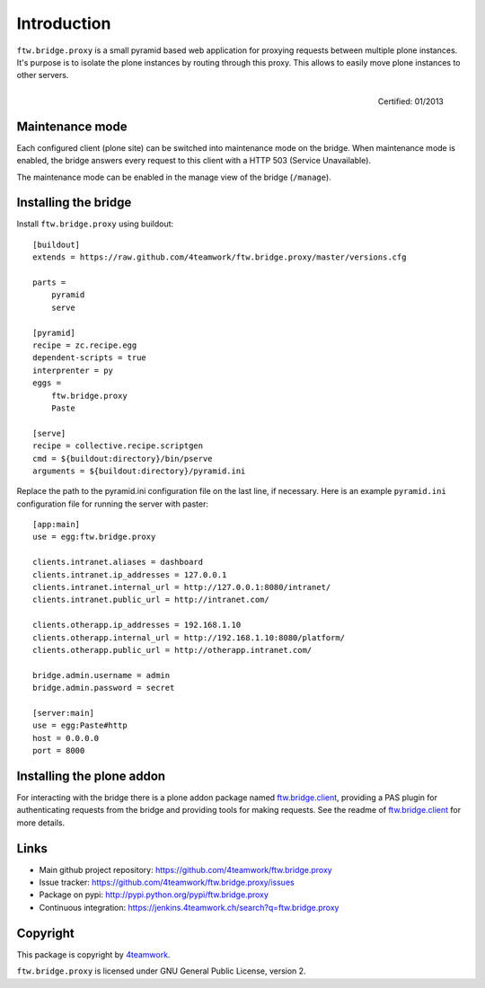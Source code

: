 Introduction
============

``ftw.bridge.proxy`` is a small pyramid based web application for proxying
requests between multiple plone instances. It's purpose is to isolate the
plone instances by routing through this proxy. This allows to easily move
plone instances to other servers.

.. figure:: http://onegov.ch/approved.png/image
   :align: right
   :target: http://onegov.ch/community/zertifizierte-module/ftw.bridge

   Certified: 01/2013


Maintenance mode
----------------

Each configured client (plone site) can be switched into maintenance mode on
the bridge. When maintenance mode is enabled, the bridge answers every
request to this client with a HTTP 503 (Service Unavailable).

The maintenance mode can be enabled in the manage view of the bridge
(``/manage``).


Installing the bridge
---------------------

Install ``ftw.bridge.proxy`` using buildout::

    [buildout]
    extends = https://raw.github.com/4teamwork/ftw.bridge.proxy/master/versions.cfg

    parts =
        pyramid
        serve

    [pyramid]
    recipe = zc.recipe.egg
    dependent-scripts = true
    interprenter = py
    eggs =
        ftw.bridge.proxy
        Paste

    [serve]
    recipe = collective.recipe.scriptgen
    cmd = ${buildout:directory}/bin/pserve
    arguments = ${buildout:directory}/pyramid.ini

Replace the path to the pyramid.ini configuration file on the last line, if necessary.
Here is an example ``pyramid.ini`` configuration file for running the server with paster::

    [app:main]
    use = egg:ftw.bridge.proxy

    clients.intranet.aliases = dashboard
    clients.intranet.ip_addresses = 127.0.0.1
    clients.intranet.internal_url = http://127.0.0.1:8080/intranet/
    clients.intranet.public_url = http://intranet.com/

    clients.otherapp.ip_addresses = 192.168.1.10
    clients.otherapp.internal_url = http://192.168.1.10:8080/platform/
    clients.otherapp.public_url = http://otherapp.intranet.com/

    bridge.admin.username = admin
    bridge.admin.password = secret

    [server:main]
    use = egg:Paste#http
    host = 0.0.0.0
    port = 8000


Installing the plone addon
--------------------------

For interacting with the bridge there is a plone addon package named
`ftw.bridge.client`_, providing a PAS plugin for authenticating requests
from the bridge and providing tools for making requests. See the readme of
`ftw.bridge.client`_ for more details.


Links
-----

- Main github project repository: https://github.com/4teamwork/ftw.bridge.proxy
- Issue tracker: https://github.com/4teamwork/ftw.bridge.proxy/issues
- Package on pypi: http://pypi.python.org/pypi/ftw.bridge.proxy
- Continuous integration: https://jenkins.4teamwork.ch/search?q=ftw.bridge.proxy


Copyright
---------

This package is copyright by `4teamwork <http://www.4teamwork.ch/>`_.

``ftw.bridge.proxy`` is licensed under GNU General Public License, version 2.

.. _ftw.bridge.client: https://github.com/4teamwork/ftw.bridge.client
